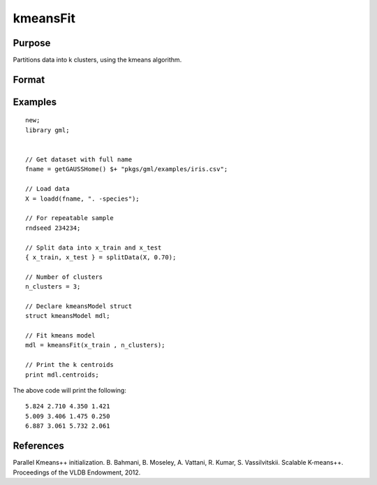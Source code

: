 kmeansFit
====================

Purpose
----------------------
Partitions data into k clusters, using the kmeans algorithm.

Format
----------------------
.. function:: mdl = kmeansFit(X, clusters)
              mdl = kmeansFit(X, clusters, ctl)

    :param X: The training data.
    :type X: NxP matrix

    :param clusters: The number of clusters, or a matrix containing the initial centroids.
    :type clusters: Scalar

    :param ctl: Optional input, an instance of a :class:`kmeansControl` structure.

        .. csv-table::
            :widths: auto

                    "ctl.initMethod","Scalar specifying the algorithm used to create the initial centroids. Options include:

                                      * 0 -  kmeans++ (default).
                                      * 1 -  parallel k-means++
                                      * 2 -  k randomly selected observations."
                    "ctl.nStarts","Scalar, the number of times to run the kmeans algorithm with new starting centroids. Note: this input will be ignored if the *clusters* input is a starting centroid."
                    "ctl.seed","Seed for the random number generator which creates the initial centroids. Note: this input will be ignored if the *clusters* input is a starting centroid."
                    "ctl.tolerance","Scalar, the convergence tolerance for the kmeans algorithm."
                    "ctl.maxIters","Scalar, the maximum number of iterations to allow each of the *nStarts* to run before forcing convergence."

    :return mdl:  An instance of a :class:`kmeansModel` structure.

        .. csv-table::
            :widths: auto

                    "mdl.centroids","kxP matrix, containing the centroids with the lowest intra-cluster sum of squares."
                    "mdl.assignments","Nx1 matrix, containing the centroid assignment for the corresponding observation of the input matrix."
                    "mdl.clusterSS","Scalar, sum of squared differences between each observation and its assigned centroid."
                    "mdl.elapsedIters","Scalar, the number of iterations taken by the *start* with the lowest *clusterSS*."

    :rtype mdl: struct

Examples
------------

::

    new;
    library gml;
    
    
    // Get dataset with full name
    fname = getGAUSSHome() $+ "pkgs/gml/examples/iris.csv";
    
    // Load data
    X = loadd(fname, ". -species");
    
    // For repeatable sample
    rndseed 234234;
    
    // Split data into x_train and x_test
    { x_train, x_test } = splitData(X, 0.70);
    
    // Number of clusters
    n_clusters = 3;
    
    // Declare kmeansModel struct
    struct kmeansModel mdl;
    
    // Fit kmeans model
    mdl = kmeansFit(x_train , n_clusters);

    // Print the k centroids
    print mdl.centroids;
    

The above code will print the following:

::

    5.824 2.710 4.350 1.421
    5.009 3.406 1.475 0.250
    6.887 3.061 5.732 2.061


References
----------------

Parallel Kmeans++ initialization.
B. Bahmani, B. Moseley, A. Vattani, R. Kumar, S. Vassilvitskii. Scalable K-means++.
Proceedings of the VLDB Endowment, 2012.

.. seealso:: :func:`kmeansFit`, :func:`kmeansControlCreate`
